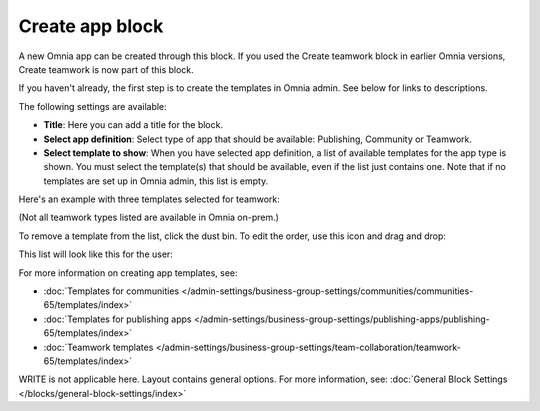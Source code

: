 Create app block
===================

A new Omnia app can be created through this block. If you used the Create teamwork block in earlier Omnia versions, Create teamwork is now part of this block.

If you haven't already, the first step is to create the templates in Omnia admin. See below for links to descriptions.

The following settings are available:

.. image:: create-app-block-settings-v75.png

+ **Title**: Here you can add a title for the block.
+ **Select app definition**: Select type of app that should be available: Publishing, Community or Teamwork.
+ **Select template to show**: When you have selected app definition, a list of available templates for the app type is shown. You must select the template(s) that should be available, even if the list just contains one. Note that if no templates are set up in Omnia admin, this list is empty.

Here's an example with three templates selected for teamwork:

.. image:: create-app-block-settings-selected-v75.png

(Not all teamwork types listed are available in Omnia on-prem.)

To remove a template from the list, click the dust bin. To edit the order, use this icon and drag and drop:

.. image:: create-app-block-settings-selected-order-v75.png

This list will look like this for the user:

.. image:: create-app-block-settings-selected-user-v75.png

For more information on creating app templates, see: 

+ :doc:`Templates for communities </admin-settings/business-group-settings/communities/communities-65/templates/index>`

+ :doc:`Templates for publishing apps </admin-settings/business-group-settings/publishing-apps/publishing-65/templates/index>`

+ :doc:`Teamwork templates </admin-settings/business-group-settings/team-collaboration/teamwork-65/templates/index>`

WRITE is not applicable here. Layout contains general options. For more information, see: :doc:`General Block Settings </blocks/general-block-settings/index>`

